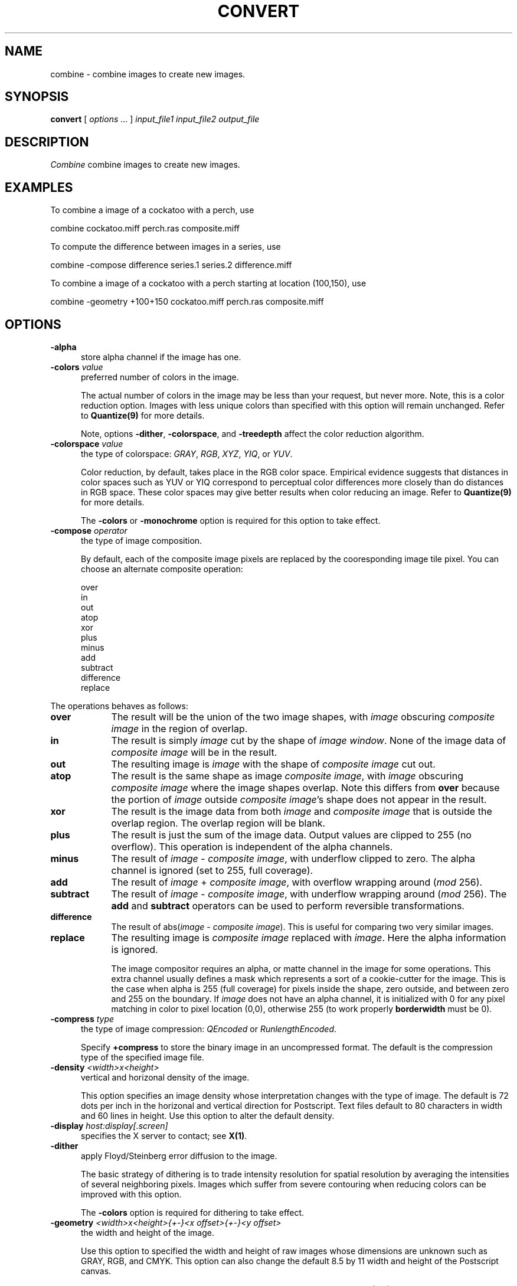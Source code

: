 .ad l
.nh
.TH CONVERT 1 "10 January 1993" "ImageMagick"
.SH NAME
combine - combine images to create new images.
.SH SYNOPSIS
.B "convert"
[ \fIoptions\fP ... ] \fIinput_file1\fP \fIinput_file2\fP \fIoutput_file\fP
.SH DESCRIPTION
.PP
.I Combine
combine images to create new images.
.SH EXAMPLES
.PP
To combine a image of a cockatoo with a perch, use
.PP
     combine cockatoo.miff perch.ras composite.miff
.PP
To compute the difference between images in a series, use
.PP
     combine -compose difference series.1 series.2 difference.miff
.PP
To combine a image of a cockatoo with a perch starting at location (100,150),
use
.PP
     combine -geometry +100+150 cockatoo.miff perch.ras composite.miff
.SH OPTIONS
.TP 5
.B "-alpha"
store alpha channel if the image has one.
.TP 5
.B "-colors \fIvalue\fP"
preferred number of colors in the image.

The actual number of colors in the image may be less than your request,
but never more.  Note, this is a color reduction option.  Images with
less unique colors than specified with this option will remain unchanged.
Refer to \fBQuantize(9)\fP for more details.

Note, options \fB-dither\fP, \fB-colorspace\fP, and \fB-treedepth\fP affect
the color reduction algorithm.
.TP 5
.B "-colorspace \fIvalue\fP"
the type of colorspace: \fIGRAY\fP, \fIRGB\fP, \fIXYZ\fP, \fIYIQ\fP, or
\fIYUV\fP.

Color reduction, by default, takes place in the RGB color space.
Empirical evidence suggests that distances in color spaces such as YUV
or YIQ correspond to perceptual color differences more closely
than do distances in RGB space.  These color spaces may give better
results when color reducing an image.  Refer to \fBQuantize(9)\fP for
more details.

The \fB-colors\fP or \fB-monochrome\fP option is required for this option
to take effect.
.TP 5
.B "-compose \fIoperator\fP"
the type of image composition.

By default, each of the composite image pixels are replaced by the
cooresponding image tile pixel. You can choose an alternate composite
operation:

    over
    in
    out
    atop
    xor
    plus
    minus
    add
    subtract
    difference
    replace
.PP
The operations behaves as follows:
.TP 9
.B over
The result will be the union of the two image shapes, with \fIimage\fP
obscuring \fIcomposite image\fP in the region of overlap.
.TP 9
.B in
The result is simply \fIimage\fP cut by the shape of \fIimage
window\fP.  None of the image data of \fIcomposite image\fP will be in the
result.
.TP 9
.B out
The resulting image is \fIimage\fP with the shape of \fIcomposite image\fP
cut out.
.TP 9
.B atop
The result is the same shape as image \fIcomposite image\fP, with
\fIimage\fP obscuring \fIcomposite image\fP where the image shapes
overlap.  Note this differs from \fBover\fP because the portion of
\fIimage\fP outside \fIcomposite image\fP's shape does not appear in the
result.
.TP 9
.B xor
The result is the image data from both \fIimage\fP and \fIcomposite image\fP
that is outside the overlap region.  The overlap region will be blank.
.TP 9
.B plus
The result is just the sum of the image data.  Output values are
clipped to 255 (no overflow).  This operation is independent
of the alpha channels.
.TP 9
.B minus
The result of \fIimage\fP \- \fIcomposite image\fP, with underflow clipped
to zero.  The alpha channel is ignored (set to 255, full coverage).
.TP 9
.B add
The result of \fIimage\fP + \fIcomposite image\fP, with overflow wrapping
around (\fImod\fP 256).
.TP 9
.B subtract
The result of \fIimage\fP - \fIcomposite image\fP, with underflow wrapping
around (\fImod\fP 256).  The \fBadd\fP and \fBsubtract\fP operators can
be used to perform reversible transformations.
.TP 9
.B difference
The result of abs(\fIimage\fP \- \fIcomposite image\fP).  This is useful
for comparing two very similar images.
.TP 9
.B replace
The resulting image is \fIcomposite image\fP replaced with \fIimage\fP.
Here the alpha information is ignored.

The image compositor requires an alpha, or matte channel in the image
for some operations.  This extra channel usually defines a mask which
represents a sort of a cookie-cutter for the image.  This is the case
when alpha is 255 (full coverage) for pixels inside the shape, zero
outside, and between zero and 255 on the boundary.  If \fIimage\fP does
not have an alpha channel, it is initialized with 0 for any pixel
matching in color to pixel location (0,0), otherwise 255 (to work
properly \fBborderwidth\fP must be 0).
.TP 5
.B "-compress \fItype\fP"
the type of image compression: \fIQEncoded\fP or \fIRunlengthEncoded\fP.

Specify \fB\+compress\fP to store the binary image in an uncompressed format.
The default is the compression type of the specified image file.
.TP 5
.B "-density \fI<width>x<height>
vertical and horizonal density of the image.

This option specifies an image density whose interpretation changes
with the type of image.  The default is 72 dots per inch in the
horizonal and vertical direction for Postscript.  Text files default to
80 characters in width and 60 lines in height.  Use this option to
alter the default density.
.TP 5
.B "-display \fIhost:display[.screen]\fP"
specifies the X server to contact; see \fBX(1)\fP.
.TP 5
.B "-dither"
apply Floyd/Steinberg error diffusion to the image.

The basic strategy of dithering is to trade intensity resolution for
spatial resolution by averaging the intensities of several neighboring
pixels.  Images which suffer from severe contouring when reducing colors
can be improved with this option.

The \fB-colors\fP option is required for dithering to take effect.
.TP 5
.B "-geometry \fI<width>x<height>{\+-}<x offset>{\+-}<y offset>\fP"
the width and height of the image.  

Use this option to specified the width and height of raw images whose
dimensions are unknown such as GRAY, RGB, and CMYK.  This option can
also change the default 8.5 by 11 width and height of the Postscript
canvas.

By default the images are combined relative to the top left corner,
location (0,0).  Use \fI<x offset>\fP and \fI<y offset>\fP to specify
a particular location to combine the images.
.TP 5
.B "-quality \fIvalue\fP"
JPEG quality setting.  Quality is 0 (worst) to 100 (best). The default is
75.
.TP 5
.B "-scene \fIvalue\fP"
image scene number.
.TP 5
.B "-treedepth \fIvalue\fP"
Normally, this integer value is zero or one.  A zero or one tells
\fIDisplay\fP to choose a optimal tree depth for the color reduction
algorithm.

An optimal depth generally allows the best representation of the source
image with the fastest computational speed and the least amount of
memory.  However, the default depth is inappropriate for some images.
To assure the best representation, try values between 2 and 8 for this
parameter.  Refer to \fBQuantize(9)\fP for more details.

The \fB-colors\fP option is required for this option to take effect.
.TP 5
.B -verbose
print detailed information about the image.

This information is printed: image scene number;  image name;  converted
image name;  image size;  the image class (\fIDirectClass\fP or 
\fIPseudoClass\fP);  the total number of unique colors;  and the number
of seconds to read and convert the image.
.PP
Change '-' to '+' in any option above to reverse its effect.  For
example, specify +alpha to store the image without its alpha channel.
.SH ENVIRONMENT
.PP
.TP 5
.B DISPLAY
To get the default host, display number, and screen.
.SH SEE ALSO
display(1), animate(1), mogrify(1), Quantize(9), X(1), MIFF(5)
.SH COPYRIGHT
Copyright 1992 E. I. du Pont de Nemours & Company
.PP
Permission to use, copy, modify, distribute, and sell this software and
its documentation for any purpose is hereby granted without fee,
provided that the above copyright notice appear in all copies and that
both that copyright notice and this permission notice appear in
supporting documentation, and that the name of E. I. du Pont de Nemours
& Company not be used in advertising or publicity pertaining to
distribution of the software without specific, written prior
permission.  E. I. du Pont de Nemours & Company makes no representations
about the suitability of this software for any purpose.  It is provided
"as is" without express or implied warranty.
.PP
E. I. du Pont de Nemours & Company disclaims all warranties with regard
to this software, including all implied warranties of merchantability
and fitness, in no event shall E. I. du Pont de Nemours & Company be
liable for any special, indirect or consequential damages or any
damages whatsoever resulting from loss of use, data or profits, whether
in an action of contract, negligence or other tortious action, arising
out of or in connection with the use or performance of this software.
.SH AUTHORS
John Cristy, E.I. du Pont De Nemours & Company Incorporated
